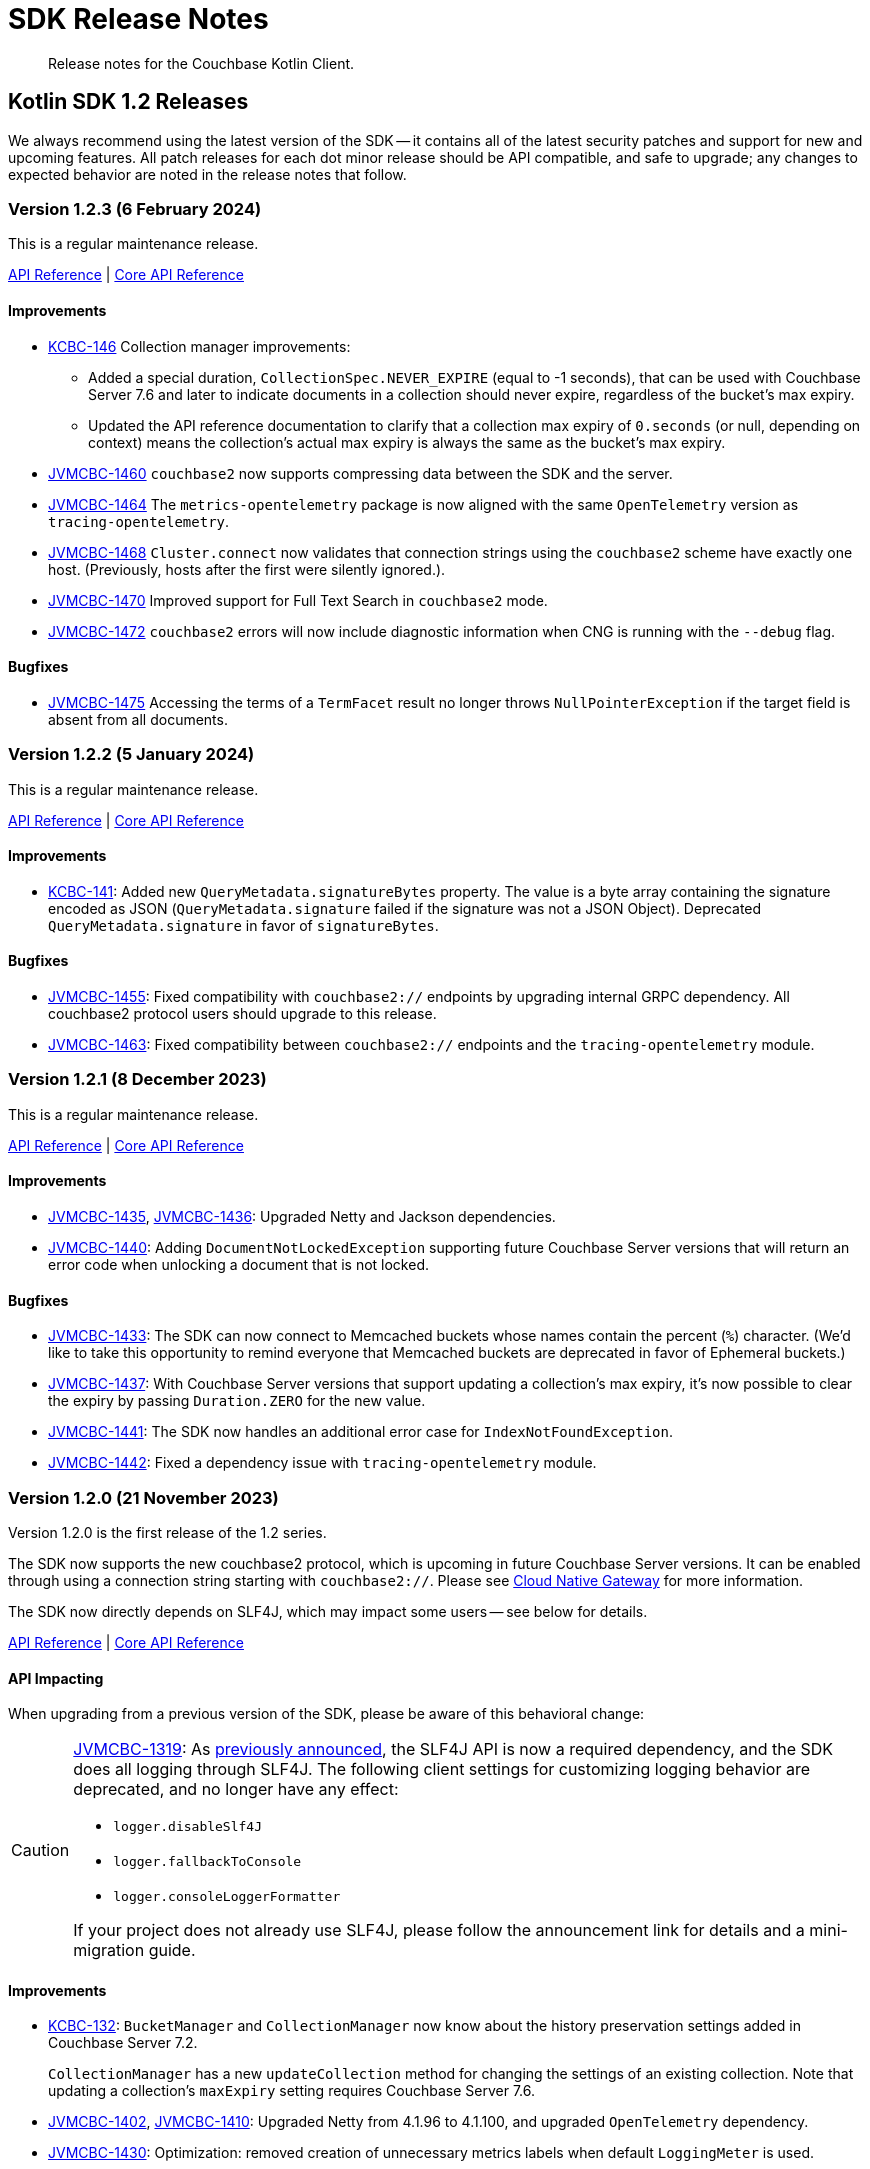 = SDK Release Notes
:description: Release notes for the Couchbase Kotlin Client.
:navtitle: Release Notes
:page-toclevels: 2
:page-topic-type: project-doc
:page-partial:

// tag::all[]
[abstract]
{description}



[#latest-release]
== Kotlin SDK 1.2 Releases

We always recommend using the latest version of the SDK -- it contains all of the latest security patches and support for new and upcoming features.
All patch releases for each dot minor release should be API compatible, and safe to upgrade;
any changes to expected behavior are noted in the release notes that follow.


[[v1.2.3]]
=== Version 1.2.3 (6 February 2024)

This is a regular maintenance release.

https://docs.couchbase.com/sdk-api/couchbase-kotlin-client-1.2.3/index.html[API Reference]
| http://docs.couchbase.com/sdk-api/couchbase-core-io-2.5.3/[Core API Reference]

==== Improvements

* https://issues.couchbase.com/browse/KCBC-146[KCBC-146] Collection manager improvements:
** Added a special duration, `CollectionSpec.NEVER_EXPIRE` (equal to -1 seconds), that can be used with Couchbase Server 7.6 and later to indicate documents in a collection should never expire, regardless of the bucket's max expiry.
** Updated the API reference documentation to clarify that a collection max expiry of `0.seconds` (or null, depending on context) means the collection's actual max expiry is always the same as the bucket's max expiry.


* https://issues.couchbase.com/browse/JVMCBC-1460[JVMCBC-1460]
`couchbase2` now supports compressing data between the SDK and the server.
* https://issues.couchbase.com/browse/JVMCBC-1464[JVMCBC-1464]
The `metrics-opentelemetry` package is now aligned with the same `OpenTelemetry` version as `tracing-opentelemetry`.
* https://issues.couchbase.com/browse/JVMCBC-1468[JVMCBC-1468]
`Cluster.connect` now validates that connection strings using the `couchbase2` scheme have exactly one host.
(Previously, hosts after the first were silently ignored.).
* https://issues.couchbase.com/browse/JVMCBC-1470[JVMCBC-1470]
Improved support for Full Text Search in `couchbase2` mode.
* https://issues.couchbase.com/browse/JVMCBC-1472[JVMCBC-1472]
`couchbase2` errors will now include diagnostic information when CNG is running with the `--debug` flag.

==== Bugfixes

* https://issues.couchbase.com/browse/JVMCBC-1475[JVMCBC-1475]
Accessing the terms of a `TermFacet` result no longer throws `NullPointerException` if the target field is absent from all documents.


[[v1.2.2]]
=== Version 1.2.2 (5 January 2024)

This is a regular maintenance release.

https://docs.couchbase.com/sdk-api/couchbase-kotlin-client-1.2.2/index.html[API Reference]
| http://docs.couchbase.com/sdk-api/couchbase-core-io-2.5.2/[Core API Reference]


==== Improvements

* https://issues.couchbase.com/browse/KCBC-141[KCBC-141]: 
Added new `QueryMetadata.signatureBytes` property. 
The value is a byte array containing the signature encoded as JSON
(`QueryMetadata.signature` failed if the signature was not a JSON Object).
Deprecated `QueryMetadata.signature` in favor of `signatureBytes`.

==== Bugfixes

* https://issues.couchbase.com/browse/JVMCBC-1455[JVMCBC-1455]:
Fixed compatibility with `couchbase2://` endpoints by upgrading internal GRPC dependency.
All couchbase2 protocol users should upgrade to this release.
* https://issues.couchbase.com/browse/JVMCBC-1463[JVMCBC-1463]:
Fixed compatibility between `couchbase2://` endpoints and the `tracing-opentelemetry` module.



[[v1.2.1]]
=== Version 1.2.1 (8 December 2023)

This is a regular maintenance release.

https://docs.couchbase.com/sdk-api/couchbase-kotlin-client-1.2.1/index.html[API Reference]
| http://docs.couchbase.com/sdk-api/couchbase-core-io-2.5.1/[Core API Reference]


==== Improvements

* https://issues.couchbase.com/browse/JVMCBC-1435[JVMCBC-1435],
https://issues.couchbase.com/browse/JVMCBC-1436[JVMCBC-1436]:
Upgraded Netty and Jackson dependencies.
* https://issues.couchbase.com/browse/JVMCBC-1440[JVMCBC-1440]:
Adding `DocumentNotLockedException` supporting future Couchbase Server versions that will return an error code when unlocking a document that is not locked.

==== Bugfixes

* https://issues.couchbase.com/browse/JVMCBC-1433[JVMCBC-1433]:
The SDK can now connect to Memcached buckets whose names contain the percent (`%`) character.
(We'd like to take this opportunity to remind everyone that Memcached buckets are deprecated in favor of Ephemeral buckets.)
* https://issues.couchbase.com/browse/JVMCBC-1437[JVMCBC-1437]:
With Couchbase Server versions that support updating a collection's max expiry, it's now possible to clear the expiry by passing `Duration.ZERO` for the new value.
* https://issues.couchbase.com/browse/JVMCBC-1441[JVMCBC-1441]:
The SDK now handles an additional error case for `IndexNotFoundException`.
* https://issues.couchbase.com/browse/JVMCBC-1442[JVMCBC-1442]:
Fixed a dependency issue with `tracing-opentelemetry` module.




[[v1.2.0]]
=== Version 1.2.0 (21 November 2023)

Version 1.2.0 is the first release of the 1.2 series.

The SDK now supports the new couchbase2 protocol, which is upcoming in future Couchbase Server versions.
It can be enabled through using a connection string starting with `couchbase2://`.
Please see xref:howtos:connecting.adoc#cloud-native-gateway[Cloud Native Gateway] for more information.

The SDK now directly depends on SLF4J, which may impact some users -- see below for details.

https://docs.couchbase.com/sdk-api/couchbase-kotlin-client-1.2.0/index.html[API Reference]
| http://docs.couchbase.com/sdk-api/couchbase-core-io-2.5.0/[Core API Reference]

==== API Impacting

When upgrading from a previous version of the SDK, please be aware of this behavioral change:

[CAUTION]
====
https://issues.couchbase.com/browse/JVMCBC-1319[JVMCBC-1319]:
As https://www.couchbase.com/forums/t/embracing-slf4j-in-couchbase-java-sdk-3-5/36474[previously announced], the SLF4J API is now a required dependency, and the SDK does all logging through SLF4J.
The following client settings for customizing logging behavior are deprecated, and no longer have any effect:

** `logger.disableSlf4J`
** `logger.fallbackToConsole`
** `logger.consoleLoggerFormatter`

If your project does not already use SLF4J, please follow the announcement link for details and a mini-migration guide.
====

==== Improvements

* https://issues.couchbase.com/browse/KCBC-132[KCBC-132]:
`BucketManager` and `CollectionManager` now know about the history preservation settings added in Couchbase Server 7.2.
+
`CollectionManager` has a new `updateCollection` method for changing the settings of an existing collection.
Note that updating a collection's `maxExpiry` setting requires Couchbase Server 7.6.

* https://issues.couchbase.com/browse/JVMCBC-1402[JVMCBC-1402],
https://issues.couchbase.com/browse/JVMCBC-1410[JVMCBC-1410]:
Upgraded Netty from 4.1.96 to 4.1.100, and upgraded `OpenTelemetry` dependency.

* https://issues.couchbase.com/browse/JVMCBC-1430[JVMCBC-1430]:
Optimization: removed creation of unnecessary metrics labels when default `LoggingMeter` is used.

* https://issues.couchbase.com/browse/JVMCBC-1391[JVMCBC-1391]:
The Bucket Manager API is now forward-compatible with future versions of Couchbase Server that might support storage engine types other than "magma" and "couchstore".

* https://issues.couchbase.com/browse/JVMCBC-1327[JVMCBC-1327]:
Improved support for failover handling in future server versions.

==== Bugfixes

* https://issues.couchbase.com/browse/KCBC-139[KCBC-139]:
When using `BucketManager` with Couchbase Server Community Edition, specifying a bucket creation argument not supported by Community Edition now always results in a `FeatureNotAvailableException`.
Previously, this exception was thrown only if the argument differed from the default.

* https://issues.couchbase.com/browse/JVMCBC-1264[JVMCBC-1264]:
DNS SRV lookups now honor the DNS search path.
This enables DNS SRV resolution in Kubernetes environments where the `*-srv` hostname advertised by the Couchbase Operator is a partial name that must be resolved using a suffix from the DNS search path.

* https://issues.couchbase.com/browse/JVMCBC-1426[JVMCBC-1426]:
When Couchbase Server is too busy to start a new KV range scan, the SDK now retries instead of throwing a `CouchbaseException`.


== Kotlin SDK 1.1 Releases

[[v1.1.11]]
=== Version 1.1.11 (4 October 2023)

This is a regular maintenance release.

https://docs.couchbase.com/sdk-api/couchbase-kotlin-client-1.1.11/index.html[API Reference]
| http://docs.couchbase.com/sdk-api/couchbase-core-io-2.4.11/[Core API Reference]


==== Improvements
* https://issues.couchbase.com/browse/JCBC-2046[JCBC-2046]:
With thanks to community member https://github.com/marcingrzejszczak[Marcin Grzejszczak] for the contribution, support for Micrometer Observation has been added to all JVM SDKs via the new `tracing-micrometer-observation` module.
* https://issues.couchbase.com/browse/JVMCBC-1327[JVMCBC-1327]:
Internal improvements to support upcoming faster failover and config push features.

==== Bugfixes
* https://issues.couchbase.com/browse/JVMCBC-1364[JVMCBC-1364]:
Fixed decoding of certain niche sub-document errors, so they no longer raise a `DecodingFailureException`.



[[v1.1.10]]
=== Version 1.1.10 (6 September 2023)

https://docs.couchbase.com/sdk-api/couchbase-kotlin-client-1.1.10/index.html[API Reference]
| http://docs.couchbase.com/sdk-api/couchbase-core-io-2.4.10/[Core API Reference]

==== Improvements
* https://issues.couchbase.com/browse/JVMCBC-1367[JVMCBC-1367]:
The `db.couchbase.operations` metric now has `db.name` (bucket), `db.couchbase.scope`, `db.couchbase.collection` and `outcome` labels (tags).
This new feature is at Stability.Volatile, and may change before it is promoted to Stability.Committed in a future release.
* https://issues.couchbase.com/browse/JVMCBC-1311[JVMCBC-1311],
https://issues.couchbase.com/browse/JVMCBC-1352[JVMCBC-1352]:
Upgraded dependencies.

==== Bugfixes
* https://issues.couchbase.com/browse/JVMCBC-1350[JVMCBC-1350]:
`lookupInAnyReplica` now throws `FeatureNotAvailableException` if the server does not support the feature.
* https://issues.couchbase.com/browse/JVMCBC-1351[JVMCBC-1351]:
`lookupInAnyReplica` no longer hangs when too many operations are specified.
* https://issues.couchbase.com/browse/JVMCBC-1353[JVMCBC-1353]:
Removed the unrelocated `io.opentracing` classes that accidentally slipped into version 2.4.9 of the Couchbase `core-io` library.
* https://issues.couchbase.com/browse/JVMCBC-1361[JVMCBC-1361]:
When the SDK receives multiple cluster map versions at the same time, it is now more careful about applying only the most recent version.
Before this change, there was a brief window where the SDK could apply an obsolete cluster map.
If this happened, the SDK would temporarily dispatch requests to incorrect or non-existent nodes.
This condition was typically short-lived, and healed the next time the SDK polled for an updated cluster map, or dispatched a KV request to the wrong node.
* https://issues.couchbase.com/browse/JVMCBC-1368[JVMCBC-1368]:
Fixed a rare `java.lang.ArithmeticException: / by zero` exception in `RoundRobinSelectionStrategy.select` that could occur during rebalance.






[[v1.1.9]]
=== Version 1.1.9 (2 August 2023)

https://docs.couchbase.com/sdk-api/couchbase-kotlin-client-1.1.9/index.html[API Reference]
| http://docs.couchbase.com/sdk-api/couchbase-core-io-2.4.9/[Core API Reference]

==== Improvements
* https://issues.couchbase.com/browse/JVMCBC-1339[JVMCBC-1339]:
When KV traffic capture is enabled, each `ReadTrafficCapturedEvent` now contains a single protocol frame, and the human-readable frame description is more accurate.
* https://issues.couchbase.com/browse/JVMCBC-1320[JVMCBC-1320]:
The `waitUntilReady` method is now more aggressive about retrying failed pings.
Also, waiting for a desired state of `DEGRADED` no longer fails when the client is fully connected to the cluster.
* https://issues.couchbase.com/browse/JVMCBC-1343[JVMCBC-1343]:
Reduced the default value for the `io.idleHttpConnectionTimeout` client setting to 1 second.
The previous default (4.5 seconds) was too close to the 5-second server-side timeout, and could lead to spurious request failures.


[[v1.1.8]]
=== Version 1.1.8 (19 July 2023)

https://docs.couchbase.com/sdk-api/couchbase-kotlin-client-1.1.8/index.html[API Reference]
| http://docs.couchbase.com/sdk-api/couchbase-core-io-2.4.8/[Core API Reference]

==== Improvements
* https://issues.couchbase.com/browse/JVMCBC-1322[JVMCBC-1322]:
The `waitUntilReady()` method now logs additional diagnostic information to the `com.couchbase.core.WaitUntilReady` logging category at `DEBUG` level.


[[v1.1.7]]
=== Version 1.1.7 (12 June 2023)

https://docs.couchbase.com/sdk-api/couchbase-kotlin-client-1.1.7/index.html[API Reference]
| http://docs.couchbase.com/sdk-api/couchbase-core-io-2.4.7/[Core API Reference]

This release refines the sub-document counter methods, and adds a new connection string parameter for disabling TLS certificate verification.

==== Improvements

* https://issues.couchbase.com/browse/KCBC-123[KCBC-123]:
Added new versions of `MutateInSpec.incrementAndGet` and `decrementAndGet` without a `delta` parameter ("increment/decrement" implies the delta is 1).
Added a `MutateInSpec.addAndGet` method that takes a delta.
Deprecated the old increment/decrement methods that take a delta, in favor of the new `addAndGet` method.

* https://issues.couchbase.com/browse/JVMCBC-1290[JVMCBC-1290]:
Added a new client setting, `security.enableCertificateVerification`, which defaults to true.
This setting allows disabling TLS certificate verification in development environments where configuring the CA certificate to trust is not practical.
Setting this to false is equivalent to configuring the environment to use `InsecureTrustManager.INSTANCE`.
For compatibility with other modern Couchbase SDKs, certificate verification can now be disabled using the connection string parameter `tls_verify=none`.
This feature is introduced at stability level `Volatile`, meaning it may change in a patch release without notice.

* https://issues.couchbase.com/browse/JVMCBC-1278[JVMCBC-1278],
https://issues.couchbase.com/browse/JVMCBC-1310[JVMCBC-1310],
https://issues.couchbase.com/browse/JVMCBC-1313[JVMCBC-1313]:
Dependencies updated.


[[v1.1.6]]
=== Version 1.1.6 (4 May 2023)

https://docs.couchbase.com/sdk-api/couchbase-kotlin-client-1.1.6/index.html[API Reference]
| http://docs.couchbase.com/sdk-api/couchbase-core-io-2.4.6/[Core API Reference]

This is a regular maintenance release, with no notable changes apart from depedency version bumps.


[[v1.1.5]]
=== Version 1.1.5 (12 April 2023)

https://docs.couchbase.com/sdk-api/couchbase-kotlin-client-1.1.5/index.html[API Reference]
| http://docs.couchbase.com/sdk-api/couchbase-core-io-2.4.5/[Core API Reference]

This is a regular maintenance release.

==== Improvements
* https://issues.couchbase.com/browse/JVMCBC-1223[JVMCBC-1223]:
Adds a `RetryReason.AUTHENTICATION_ERROR` at `Uncommitted` API stability level.
A custom `RetryStrategy` can use this new, more granular information to distinguish if a connection problem is down to an authentication issue.

==== Bug Fixes

* https://issues.couchbase.com/browse/KCBC-118[KCBC-118]:
Accessing the result of a sub-document lookupIn `exists` command now throws an appropriate exception (instead of returning false) in more cases where it's not possible to determine whether the field exists:
** If the document is not JSON, `DocumentNotJsonException` is thrown.
** If a user without the `SystemXattrRead` permission attempts to check the existence of a system XATTR, `XattrNoAccessException` is thrown.

* https://issues.couchbase.com/browse/JVMCBC-1252[JVMCBC-1252]:
Orphaned "observe" operations will no longer occasionally contain a `total_duration_us` field equal to 0.
* https://issues.couchbase.com/browse/JVMCBC-1255[JVMCBC-1255]:
If you were subscribing to the event bus and printing all the events, you may have noticed `Event.toString()` throwing a `NullPointerException` if the event context is null.
`Event.toString()` now handles null contexts more gracefully, and no longer throws this exception.


[[v1.1.4]]
=== Version 1.1.4 (8 March 2023)

https://docs.couchbase.com/sdk-api/couchbase-kotlin-client-1.1.4/index.html[API Reference]
| http://docs.couchbase.com/sdk-api/couchbase-core-io-2.4.4/[Core API Reference]

This is a regular maintenance release.

==== Improvements

* https://issues.couchbase.com/browse/JVMCBC-1237[JVMCBC-1237]:
Added "network" as an alias for the "io.networkResolution" connection string parameter.
For example, the connection string "couchbase://example.com?network=external" is now equivalent to "couchbase://example.com?io.networkResolution=external".
This was done for compatibility with other Couchbase SDKs that use "network" as the name of this parameter.

==== Bug Fixes

* https://issues.couchbase.com/browse/JVMCBC-1232[JVMCBC-1232]:
`Cluster.connect()` now rejects connection strings that have no addresses (like "couchbase://").
Before this change, it would accept the invalid connection string, and subsequent operations would fail with a misleading error message: "The cluster does not support cluster-level queries".


[[v1.1.3]]
=== Version 1.1.3 (9 February 2023)

https://docs.couchbase.com/sdk-api/couchbase-kotlin-client-1.1.3/index.html[API Reference]
| http://docs.couchbase.com/sdk-api/couchbase-core-io-2.4.3/[Core API Reference]

This is a regular maintenance release.

==== Improvements

* https://issues.couchbase.com/browse/JVMCBC-1181[JVMCBC-1181]:
It is now possible to authenticate over secure connections even if the JVM does not support the SASL PLAIN authentication mechanism.
* https://issues.couchbase.com/browse/JVMCBC-1184[JVMCBC-1184]:
Updated dependencies.

==== Bug Fixes

* https://issues.couchbase.com/browse/JVMCBC-1160[JVMCBC-1160]:
When a sub-document path has a syntax error or is inappropriate for an operation, the SDK now throws `PathInvalidException`.
Prior to this change, it would throw a generic `CouchbaseException` with the message "Unexpected SubDocument response code".


[[v1.1.2]]
=== Version 1.1.2 (16 January 2023)

https://docs.couchbase.com/sdk-api/couchbase-kotlin-client-1.1.2/index.html[API Reference]
| http://docs.couchbase.com/sdk-api/couchbase-core-io-2.4.2/[Core API Reference]

This is a regular maintenance release.

==== Improvements
* https://issues.couchbase.com/browse/JVMCBC-1175[JVMCBC-1175]:
The SDK now includes native libraries for IO and TLS that can enhance performance on `aarch_64` architectures like Graviton and Apple Silicon.
Previously, native libraries were included only for `x86_64` architectures.
Native libraries for IO and TLS are enabled by default.
If you need to disable native IO, set the `ioEnvironment.enableNativeIo` client setting to false.
To disable native TLS, set the `security.enableNativeTls` client setting to false.

==== Bug Fixes
* https://issues.couchbase.com/browse/JVMCBC-1161[JVMCBC-1161]:
Fixed a minor issue where `cluster.disconnect()` could occasionally time out due to a race condition.

* https://issues.couchbase.com/browse/JVMCBC-1176[JVMCBC-1176]:
Setting `security.enableNativeTls` to false now prevents the SDK from even attempting to load the native TLS library.
(Prior to this change, the SDK would load the library and just not use it.)
In addition to saving a bit of memory, this prevents the JVM from segfaulting on Alpine Linux where glibc is not available.

* https://issues.couchbase.com/browse/JVMCBC-1174[JVMCBC-1174]:
Fixed a regression that prevented native TLS from being used regardless of whether the `security.enableNativeTls` client setting was set to true.


[[v1.1.1]]
=== Version 1.1.1 (7 December 2022)

https://docs.couchbase.com/sdk-api/couchbase-kotlin-client-1.1.1/index.html[API Reference]
| http://docs.couchbase.com/sdk-api/couchbase-core-io-2.4.1/[Core API Reference]

==== Improvements

* https://issues.couchbase.com/browse/JVMCBC-1163[JVMCBC-1163]:
Dependencies have been updated.

* https://issues.couchbase.com/browse/JVMCBC-1156[JVMCBC-1156]:
The traffic tracing functionality has been enhanced to perform Wireshark-style dissection of portions of the KV protocol.

* https://issues.couchbase.com/browse/JCBC-2021[JCBC-2021]:
Diagnostics for an endpoint now include the state of the endpoint's circuit breaker.

==== Bug Fixes

* https://issues.couchbase.com/browse/KCBC-107[KCBC-107]:
The logging configuration DSL property `enableDiagnosticContext` is now mutable.

* https://issues.couchbase.com/browse/JVMCBC-1157[JVMCBC-1157]:
The SDK no longer rejects a `PersistTo` requirement in a bucket using the Magma storage engine. Before this change, the SDK would refuse the request because it misidentified Magma buckets as ephemeral (unable to persist documents).

* https://issues.couchbase.com/browse/JVMCBC-1167[JVMCBC-1167]:
If you call `CancellationErrorContext.getWaitUntilReadyContext()` on an error context that didn't come from a "wait until ready" request, the method is now guaranteed to return null instead of sometimes throwing a `ClassCastException`.

* https://issues.couchbase.com/browse/JVMCBC-1178[JVMCBC-1178]:
Fixed a memory leak in `ManagerMessageHandler`.


[[v1.1.0]]
=== Version 1.1.0 (24 October 2022)

https://docs.couchbase.com/sdk-api/couchbase-kotlin-client-1.1.0/index.html[API Reference]
| http://docs.couchbase.com/sdk-api/couchbase-core-io-2.4.0/[Core API Reference]

==== Improvements

* https://issues.couchbase.com/browse/JVMCBC-1102[JVMCBC-1102]:
Added support for serverless execution environments including AWS Lambda.

* https://issues.couchbase.com/browse/KCBC-101[KCBC-101]:
Added an experimental JSON serializer backed by `kotlinx.serialization`.
See this https://github.com/couchbase/couchbase-jvm-clients/blob/c9ffa30f56294a0b82721bfa42f91e7bc7021bae/kotlin-client/src/main/kotlin/com/couchbase/client/kotlin/samples/KotlinxSerializationSamples.kt#L30-L43[sample code] for usage and caveats.

* https://issues.couchbase.com/browse/KCBC-102[KCBC-102]:
Added support for configuration profiles, which allow you to quickly configure an environment for common use-cases.
In particular, this makes it easy to apply timeouts appropriate for WAN (Internet) development, such as developing against a remote Couchbase Capella instance.
Example usage:
+
[source,kotlin]
----
val cluster = Cluster.connect(
    connectionString, username, password
) {
    applyProfile("wan-development")
}
----

* https://issues.couchbase.com/browse/KCBC-105[KCBC-105],
https://issues.couchbase.com/browse/JVMCBC-1144[JVMCBC-1144]:
If your Couchbase Server cluster's root certificate is signed by a well-known certificate authority whose certificate is included in the JVM's trust store, it's no longer necessary to configure the certificate in the securityConfig settings.

* https://issues.couchbase.com/browse/KCBC-104[KCBC-104]:
Changed `AuthenticationFailureException` error message to indicate that bucket hibernation is now a potential cause.
Bucket hibernation is a feature coming in a future Couchbase release.

* https://issues.couchbase.com/browse/JVMCBC-1154[JVMCBC-1154]:
Bumped dependencies.

==== Bug Fixes
* https://issues.couchbase.com/browse/JVMCBC-1141[JVMCBC-1141]:
Provide required OpenTelemetry span attributes.

* https://issues.couchbase.com/browse/JVMCBC-1155[JVMCBC-1155]:
Make sure targeted round-robin request keeps retrying if no config is available.


== Kotlin SDK 1.0 Releases


[[v1.0.4]]
=== Version 1.0.4 (9 September 2022)

This maintenance release adds more cluster management APIs, and updates dependency versions.

https://docs.couchbase.com/sdk-api/couchbase-kotlin-client-1.0.4/index.html[API Reference]

==== Improvements

* https://issues.couchbase.com/browse/KCBC-94[KCBC-94]:
`UserManager` has a new `changePassword` function that lets you change the password of the currently authenticated user.

* https://issues.couchbase.com/browse/KCBC-99[KCBC-99]:
`Bucket` has a new `collections` property of type `CollectionManager`.
You can use the collection manager to create and delete scopes and collections.
(Requires Couchbase Server 7.0 or later.)

* https://issues.couchbase.com/browse/KCBC-100[KCBC-100]:
Added two new global config properties to help diagnose leaked Cluster instances.
`Cluster.maxAllowedInstances` is the number of connected Cluster instances that may exist at the same time.
Calling `Cluster.connect` after this limit is reached will either fail or log a warning, depending on the value of the new `Cluster.failIfInstanceLimitReached` property.
The default values log a warning if more than 1 Cluster is connected at a time.

* https://issues.couchbase.com/browse/JVMCBC-1134[JVMCBC-1134]:
Updated `MemcachedProtocol::decodeStatus` to be inlineable.

* https://issues.couchbase.com/browse/JVMCBC-1135[JVMCBC-1135]:
Moved `Core#reconfiguration` off IO threads.

* https://issues.couchbase.com/browse/JVMCBC-1143[JVMCBC-1143]:
Failed telemetry spans will now record their exception and error status.

* https://issues.couchbase.com/browse/JVMCBC-1145[JVMCBC-1145]:
Updated maintenance dependencies.


[[v1.0.3]]
=== Version 1.0.3 (2 August 2022)

Maintenance release.

https://docs.couchbase.com/sdk-api/couchbase-kotlin-client-1.0.3/index.html[API Reference]

==== Improvements

* https://issues.couchbase.com/browse/JVMCBC-1116[JVMCBC-1116]:
Dependency versions have been increased.

==== Bug Fixes

* https://issues.couchbase.com/browse/JVMCBC-1119[JVMCBC-1119]:
The num (kv) nodesExt to equal number of nodes check can lead to otherwise healthy clusters being flagged as not ready.
The check has been removed, and now `bucket.waitUntilReady` will not time out on these edge cases.
* https://issues.couchbase.com/browse/JVMCBC-1120[JVMCBC-1120]:
`ClusterConfig#allNodeAddresses` now takes global config into account -- avoiding the triggering of some unnecessary reconfigurations.
* https://issues.couchbase.com/browse/JVMCBC-1112[JVMCBC-1112]:
Deprecated Reactor Processors have been replaced.
* https://issues.couchbase.com/browse/JVMCBC-1115[JVMCBC-1115]:
The SDK now allows for configurations with _only_ TLS ports.


[[v1.0.2]]
=== Version 1.0.2 (6 July 2022)

Maintenance release.

https://docs.couchbase.com/sdk-api/couchbase-kotlin-client-1.0.2/index.html[API Reference]

==== Bug Fixes

* https://issues.couchbase.com/browse/JVMCBC-1103[JVMCBC-1103]:
To reduce overhead, the `MAX_PARALLEL_FETCH` value in `KeyValueBucketRefresher` has been updated to only fetch one config per poll interval.

* https://issues.couchbase.com/browse/JVMCBC-1104[JVMCBC-1104]:
Fixed issue where the global refresher did not honor the config poll interval.


[[v1.0.1]]
=== Version 1.0.1 (8 June 2022)

Maintenance release.

https://docs.couchbase.com/sdk-api/couchbase-kotlin-client-1.0.1/index.html[API Reference]

==== Improvements

* https://issues.couchbase.com/browse/KCBC-79[KCBC-79]:
`JacksonJsonSerializer` now accepts the jackson `ObjectMapper` which for example makes it easier to use out of the box with Spring Boot.

* https://issues.couchbase.com/browse/JVMCBC-1093[JVMCBC-1093]:
Previously, when a DNS SRV lookup failure occurred, the SDK logged this as a `WARNING` along with a stack trace.
The lookup failure is typically harmless, so the log message has now been downgraded to `INFO` level, without a stack trace.

* https://issues.couchbase.com/browse/JVMCBC-1088[JVMCBC-1088]:
Updated Netty to version `4.1.77.Final`.


[[v1.0.0]]
=== Version 1.0.0 (3 May 2022)

Initial GA release.

//== Older Releases
//
//Although https://www.couchbase.com/support-policy/enterprise-software[no longer supported], documentation for older releases continues to be available in our https://docs-archive.couchbase.com/home/index.html[docs archive].

// end::all[]
